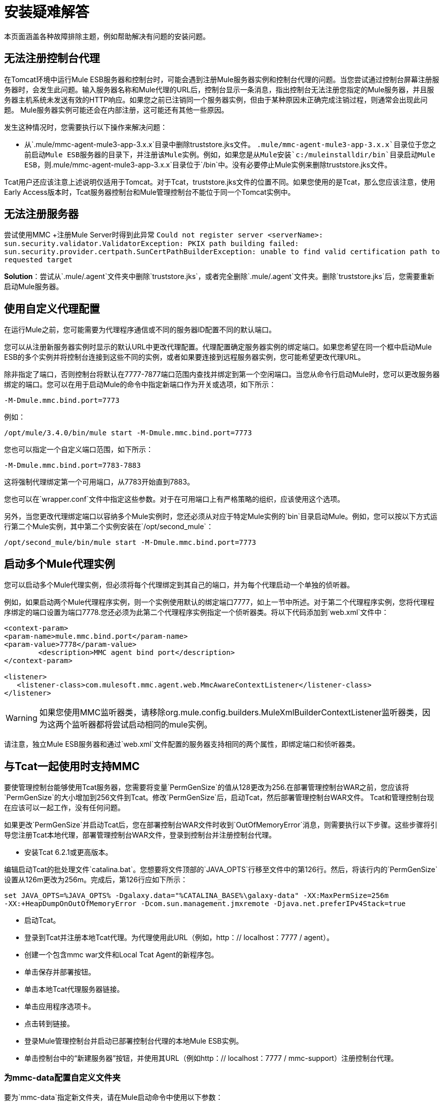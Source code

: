 = 安装疑难解答

本页面涵盖各种故障排除主题，例如帮助解决有问题的安装问题。

== 无法注册控制台代理

在Tomcat环境中运行Mule ESB服务器和控制台时，可能会遇到注册Mule服务器实例和控制台代理的问题。当您尝试通过控制台屏幕注册服务器时，会发生此问题。输入服务器名称和Mule代理的URL后，控制台显示一条消息，指出控制台无法注册您指定的Mule服务器，并且服务器主机系统未发送有效的HTTP响应。如果您之前已注销同一个服务器实例，但由于某种原因未正确完成注销过程，则通常会出现此问题。 Mule服务器实例可能还会在内部注册，这可能还有其他一些原因。

发生这种情况时，您需要执行以下操作来解决问题：

* 从`.mule/mmc-agent-mule3-app-3.x.x`目录中删除truststore.jks文件。 `.mule/mmc-agent-mule3-app-3.x.x`目录位于您之前启动Mule ESB服务器的目录下，并注册该Mule实例。例如，如果您是从Mule安装`c:/muleinstalldir/bin`目录启动Mule ESB，则`.mule/mmc-agent-mule3-app-3.x.x`目录位于`/bin`中。没有必要停止Mule实例来删除truststore.jks文件。

Tcat用户还应该注意上述说明仅适用于Tomcat。对于Tcat，truststore.jks文件的位置不同。如果您使用的是Tcat，那么您应该注意，使用Early Access版本时，Tcat服务器控制台和Mule管理控制台不能位于同一个Tomcat实例中。

== 无法注册服务器

尝试使用MMC +注册Mule Server时得到此异常
`Could not register server <serverName>: sun.security.validator.ValidatorException: PKIX path building failed: sun.security.provider.certpath.SunCertPathBuilderException: unable to find valid certification path to requested target`

*Solution*：尝试从`.mule/.agent`文件夹中删除`truststore.jks`，或者完全删除`.mule/.agent`文件夹。删除`truststore.jks`后，您需要重新启动Mule服务器。

== 使用自定义代理配置

在运行Mule之前，您可能需要为代理程序通信或不同的服务器ID配置不同的默认端口。

您可以从注册新服务器实例时显示的默认URL中更改代理配置。代理配置确定服务器实例的绑定端口。如果您希望在同一个框中启动Mule ESB的多个实例并将控制台连接到这些不同的实例，或者如果要连接到远程服务器实例，您可能希望更改代理URL。

除非指定了端口，否则控制台将默认在7777-7877端口范围内查找并绑定到第一个空闲端口。当您从命令行启动Mule时，您可以更改服务器绑定的端口。您可以在用于启动Mule的命令中指定新端口作为开关或选项，如下所示：

[source, code, linenums]
----
-M-Dmule.mmc.bind.port=7773
----

例如：

[source, code, linenums]
----
/opt/mule/3.4.0/bin/mule start -M-Dmule.mmc.bind.port=7773
----

您也可以指定一个自定义端口范围，如下所示：

[source, code, linenums]
----
-M-Dmule.mmc.bind.port=7783-7883
----

这将强制代理绑定第一个可用端口，从7783开始直到7883。

您也可以在`wrapper.conf`文件中指定这些参数。对于在可用端口上有严格策略的组织，应该使用这个选项。

另外，当您更改代理绑定端口以容纳多个Mule实例时，您还必须从对应于特定Mule实例的`bin`目录启动Mule。例如，您可以按以下方式运行第二个Mule实例，其中第二个实例安装在`/opt/second_mule`：

[source, code, linenums]
----
/opt/second_mule/bin/mule start -M-Dmule.mmc.bind.port=7773
----

== 启动多个Mule代理实例

您可以启动多个Mule代理实例，但必须将每个代理绑定到其自己的端口，并为每个代理启动一个单独的侦听器。

例如，如果启动两个Mule代理程序实例，则一个实例使用默认的绑定端口7777，如上一节中所述。对于第二个代理程序实例，您将代理程序绑定的端口设置为端口7778.您还必须为此第二个代理程序实例指定一个侦听器类。将以下代码添加到`web.xml`文件中：

[source, xml, linenums]
----
<context-param>
<param-name>mule.mmc.bind.port</param-name>
<param-value>7778</param-value>
        <description>MMC agent bind port</description>
</context-param>
 
<listener>
   <listener-class>com.mulesoft.mmc.agent.web.MmcAwareContextListener</listener-class>
</listener>
----

[WARNING]
如果您使用MMC监听器类，请移除org.mule.config.builders.MuleXmlBuilderContextListener监听器类，因为这两个监听器都将尝试启动相同的mule实例。

请注意，独立Mule ESB服务器和通过`web.xml`文件配置的服务器支持相同的两个属性，即绑定端口和侦听器类。

== 与Tcat一起使用时支持MMC

要使管理控制台能够使用Tcat服务器，您需要将变量`PermGenSize`的值从128更改为256.在部署管理控制台WAR之前，您应该将`PermGenSize`的大小增加到256文件到Tcat。修改`PermGenSize`后，启动Tcat，然后部署管理控制台WAR文件。 Tcat和管理控制台现在应该可以一起工作，没有任何问题。

如果更改`PermGenSize`并启动Tcat后，您在部署控制台WAR文件时收到`OutOfMemoryError`消息，则需要执行以下步骤。这些步骤将引导您注册Tcat本地代理，部署管理控制台WAR文件，登录到控制台并注册控制台代理。

* 安装Tcat 6.2.1或更高版本。

编辑启动Tcat的批处理文件`catalina.bat`。您想要将文件顶部的`JAVA_OPTS`行移至文件中的第126行。然后，将该行内的`PermGenSize`设置从126m更改为256m。完成后，第126行应如下所示：

[source, code, linenums]
----
set JAVA_OPTS=%JAVA_OPTS% -Dgalaxy.data="%CATALINA_BASE%\galaxy-data" -XX:MaxPermSize=256m
-XX:+HeapDumpOnOutOfMemoryError -Dcom.sun.management.jmxremote -Djava.net.preferIPv4Stack=true
----

* 启动Tcat。
* 登录到Tcat并注册本地Tcat代理。为代理使用此URL（例如，http：// localhost：7777 / agent）。
* 创建一个包含mmc war文件和Local Tcat Agent的新程序包。
* 单击保存并部署按钮。
* 单击本地Tcat代理服务器链接。
* 单击应用程序选项卡。
* 点击转到链接。
* 登录Mule管理控制台并启动已部署控制台代理的本地Mule ESB实例。
* 单击控制台中的“新建服务器”按钮，并使用其URL（例如http：// localhost：7777 / mmc-support）注册控制台代理。

=== 为mmc-data配置自定义文件夹

要为`mmc-data`指定新文件夹，请在Mule启动命令中使用以下参数：

[source, code, linenums]
----
-M-Dmmc.data=<path>
----

例如：

[source, xml, linenums]
----
<MULE_HOME>/bin/mule start -M-Dmmc.data=/opt/mule/3.4.0/data/mmc-data
----

=== 启动时禁用管理控制台代理

要在Mule ESB启动时禁用Management Console代理，请使用`mule.agent.enabled`属性，如下所示。

[source, code, linenums]
----
-M-Dmule.agent.enabled=false
----

代理默认启用。
